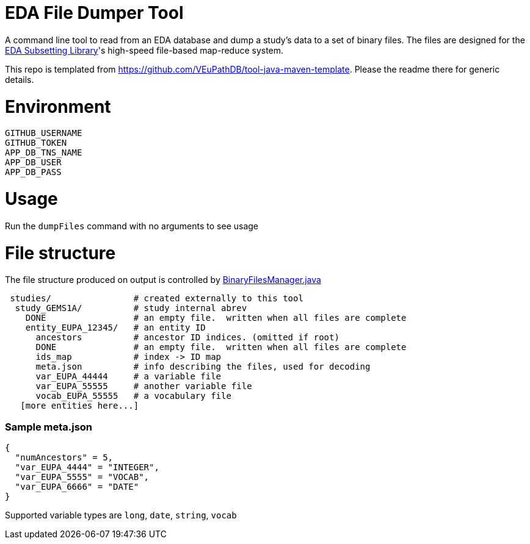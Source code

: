 # EDA File Dumper Tool

A command line tool to read from an EDA database and dump a study's data to a set of binary files.  The files are designed for the https://github.com/VEuPathDB/lib-eda-subsetting[EDA Subsetting Library]'s high-speed file-based map-reduce system.

This repo is templated from https://github.com/VEuPathDB/tool-java-maven-template.  Please the readme there for generic details.

# Environment
```
GITHUB_USERNAME
GITHUB_TOKEN
APP_DB_TNS_NAME
APP_DB_USER
APP_DB_PASS
```

# Usage
Run the `dumpFiles` command with no arguments to see usage

# File structure
The file structure produced on output is controlled by link:src/main/java/org/veupathdb/eda/dumper/BinaryFilesManager.java[BinaryFilesManager.java]

```
 studies/                # created externally to this tool
  study_GEMS1A/          # study internal abrev
    DONE                 # an empty file.  written when all files are complete  
    entity_EUPA_12345/   # an entity ID
      ancestors          # ancestor ID indices. (omitted if root)
      DONE               # an empty file.  written when all files are complete
      ids_map            # index -> ID map
      meta.json          # info describing the files, used for decoding
      var_EUPA_44444     # a variable file
      var_EUPA_55555     # another variable file
      vocab_EUPA_55555   # a vocabulary file
   [more entities here...]
```
### Sample meta.json
```
{
  "numAncestors" = 5,
  "var_EUPA_4444" = "INTEGER",
  "var_EUPA_5555" = "VOCAB",
  "var_EUPA_6666" = "DATE"
}
```
Supported variable types are `long`, `date`, `string`, `vocab`
